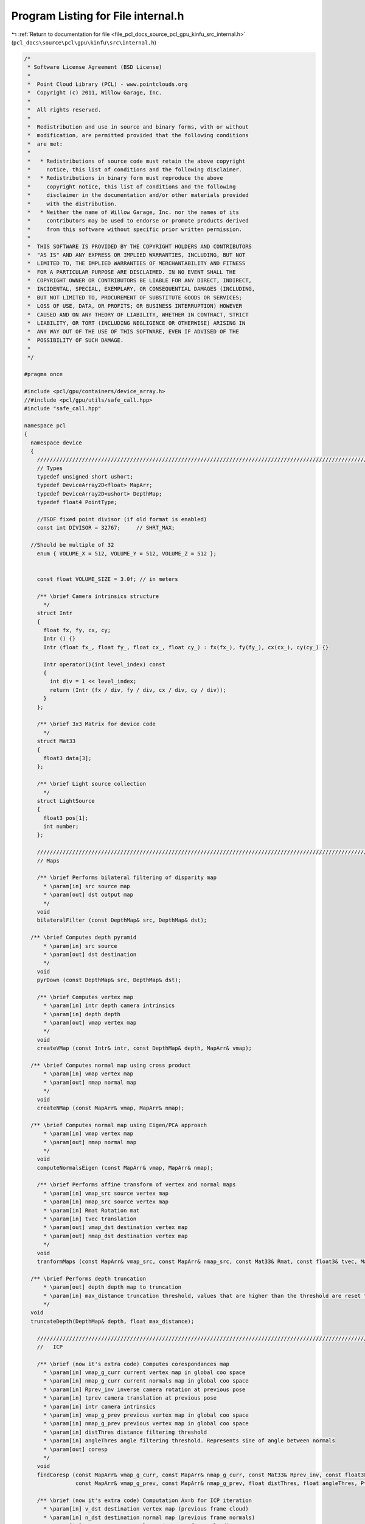 
.. _program_listing_file_pcl_docs_source_pcl_gpu_kinfu_src_internal.h:

Program Listing for File internal.h
===================================

|exhale_lsh| :ref:`Return to documentation for file <file_pcl_docs_source_pcl_gpu_kinfu_src_internal.h>` (``pcl_docs\source\pcl\gpu\kinfu\src\internal.h``)

.. |exhale_lsh| unicode:: U+021B0 .. UPWARDS ARROW WITH TIP LEFTWARDS

.. code-block:: cpp

   /*
    * Software License Agreement (BSD License)
    *
    *  Point Cloud Library (PCL) - www.pointclouds.org
    *  Copyright (c) 2011, Willow Garage, Inc.
    *
    *  All rights reserved.
    *
    *  Redistribution and use in source and binary forms, with or without
    *  modification, are permitted provided that the following conditions
    *  are met:
    *
    *   * Redistributions of source code must retain the above copyright
    *     notice, this list of conditions and the following disclaimer.
    *   * Redistributions in binary form must reproduce the above
    *     copyright notice, this list of conditions and the following
    *     disclaimer in the documentation and/or other materials provided
    *     with the distribution.
    *   * Neither the name of Willow Garage, Inc. nor the names of its
    *     contributors may be used to endorse or promote products derived
    *     from this software without specific prior written permission.
    *
    *  THIS SOFTWARE IS PROVIDED BY THE COPYRIGHT HOLDERS AND CONTRIBUTORS
    *  "AS IS" AND ANY EXPRESS OR IMPLIED WARRANTIES, INCLUDING, BUT NOT
    *  LIMITED TO, THE IMPLIED WARRANTIES OF MERCHANTABILITY AND FITNESS
    *  FOR A PARTICULAR PURPOSE ARE DISCLAIMED. IN NO EVENT SHALL THE
    *  COPYRIGHT OWNER OR CONTRIBUTORS BE LIABLE FOR ANY DIRECT, INDIRECT,
    *  INCIDENTAL, SPECIAL, EXEMPLARY, OR CONSEQUENTIAL DAMAGES (INCLUDING,
    *  BUT NOT LIMITED TO, PROCUREMENT OF SUBSTITUTE GOODS OR SERVICES;
    *  LOSS OF USE, DATA, OR PROFITS; OR BUSINESS INTERRUPTION) HOWEVER
    *  CAUSED AND ON ANY THEORY OF LIABILITY, WHETHER IN CONTRACT, STRICT
    *  LIABILITY, OR TORT (INCLUDING NEGLIGENCE OR OTHERWISE) ARISING IN
    *  ANY WAY OUT OF THE USE OF THIS SOFTWARE, EVEN IF ADVISED OF THE
    *  POSSIBILITY OF SUCH DAMAGE.
    *
    */
   
   #pragma once
   
   #include <pcl/gpu/containers/device_array.h>
   //#include <pcl/gpu/utils/safe_call.hpp>
   #include "safe_call.hpp"
   
   namespace pcl
   {
     namespace device
     {
       ///////////////////////////////////////////////////////////////////////////////////////////////////////////////////
       // Types
       typedef unsigned short ushort;
       typedef DeviceArray2D<float> MapArr;
       typedef DeviceArray2D<ushort> DepthMap;
       typedef float4 PointType;
   
       //TSDF fixed point divisor (if old format is enabled)
       const int DIVISOR = 32767;     // SHRT_MAX;
   
     //Should be multiple of 32
       enum { VOLUME_X = 512, VOLUME_Y = 512, VOLUME_Z = 512 };
   
     
       const float VOLUME_SIZE = 3.0f; // in meters
   
       /** \brief Camera intrinsics structure
         */ 
       struct Intr
       {
         float fx, fy, cx, cy;
         Intr () {}
         Intr (float fx_, float fy_, float cx_, float cy_) : fx(fx_), fy(fy_), cx(cx_), cy(cy_) {}
   
         Intr operator()(int level_index) const
         { 
           int div = 1 << level_index; 
           return (Intr (fx / div, fy / div, cx / div, cy / div));
         }
       };
   
       /** \brief 3x3 Matrix for device code
         */ 
       struct Mat33
       {
         float3 data[3];
       };
   
       /** \brief Light source collection
         */ 
       struct LightSource
       {
         float3 pos[1];
         int number;
       };
   
       ///////////////////////////////////////////////////////////////////////////////////////////////////////////////////
       // Maps
     
       /** \brief Performs bilateral filtering of disparity map
         * \param[in] src source map
         * \param[out] dst output map
         */
       void 
       bilateralFilter (const DepthMap& src, DepthMap& dst);
       
     /** \brief Computes depth pyramid
         * \param[in] src source
         * \param[out] dst destination
         */
       void 
       pyrDown (const DepthMap& src, DepthMap& dst);
   
       /** \brief Computes vertex map
         * \param[in] intr depth camera intrinsics
         * \param[in] depth depth
         * \param[out] vmap vertex map
         */
       void 
       createVMap (const Intr& intr, const DepthMap& depth, MapArr& vmap);
       
     /** \brief Computes normal map using cross product
         * \param[in] vmap vertex map
         * \param[out] nmap normal map
         */
       void 
       createNMap (const MapArr& vmap, MapArr& nmap);
       
     /** \brief Computes normal map using Eigen/PCA approach
         * \param[in] vmap vertex map
         * \param[out] nmap normal map
         */
       void 
       computeNormalsEigen (const MapArr& vmap, MapArr& nmap);
   
       /** \brief Performs affine transform of vertex and normal maps
         * \param[in] vmap_src source vertex map
         * \param[in] nmap_src source vertex map
         * \param[in] Rmat Rotation mat
         * \param[in] tvec translation
         * \param[out] vmap_dst destination vertex map
         * \param[out] nmap_dst destination vertex map
         */
       void 
       tranformMaps (const MapArr& vmap_src, const MapArr& nmap_src, const Mat33& Rmat, const float3& tvec, MapArr& vmap_dst, MapArr& nmap_dst);
   
     /** \brief Performs depth truncation
         * \param[out] depth depth map to truncation
         * \param[in] max_distance truncation threshold, values that are higher than the threshold are reset to zero (means not measurement)
         */
     void 
     truncateDepth(DepthMap& depth, float max_distance);
   
       ///////////////////////////////////////////////////////////////////////////////////////////////////////////////////
       //   ICP 
               
       /** \brief (now it's extra code) Computes corespondances map
         * \param[in] vmap_g_curr current vertex map in global coo space
         * \param[in] nmap_g_curr current normals map in global coo space
         * \param[in] Rprev_inv inverse camera rotation at previous pose
         * \param[in] tprev camera translation at previous pose
         * \param[in] intr camera intrinsics
         * \param[in] vmap_g_prev previous vertex map in global coo space
         * \param[in] nmap_g_prev previous vertex map in global coo space
         * \param[in] distThres distance filtering threshold
         * \param[in] angleThres angle filtering threshold. Represents sine of angle between normals
         * \param[out] coresp
         */
       void 
       findCoresp (const MapArr& vmap_g_curr, const MapArr& nmap_g_curr, const Mat33& Rprev_inv, const float3& tprev, const Intr& intr, 
                   const MapArr& vmap_g_prev, const MapArr& nmap_g_prev, float distThres, float angleThres, PtrStepSz<short2> coresp);
   
       /** \brief (now it's extra code) Computation Ax=b for ICP iteration
         * \param[in] v_dst destination vertex map (previous frame cloud)
         * \param[in] n_dst destination normal map (previous frame normals) 
         * \param[in] v_src source normal map (current frame cloud) 
         * \param[in] coresp Corespondances
         * \param[out] gbuf temp buffer for GPU reduction
         * \param[out] mbuf output GPU buffer for matrix computed
         * \param[out] matrixA_host A
         * \param[out] vectorB_host b
         */
       void 
       estimateTransform (const MapArr& v_dst, const MapArr& n_dst, const MapArr& v_src, const PtrStepSz<short2>& coresp,
                          DeviceArray2D<float>& gbuf, DeviceArray<float>& mbuf, float* matrixA_host, float* vectorB_host);
   
   
       /** \brief Computation Ax=b for ICP iteration
         * \param[in] Rcurr Rotation of current camera pose guess 
         * \param[in] tcurr translation of current camera pose guess 
         * \param[in] vmap_curr current vertex map in camera coo space
         * \param[in] nmap_curr current vertex map in camera coo space
         * \param[in] Rprev_inv inverse camera rotation at previous pose
         * \param[in] tprev camera translation at previous pose
         * \param[in] intr camera intrinsics
         * \param[in] vmap_g_prev previous vertex map in global coo space
         * \param[in] nmap_g_prev previous vertex map in global coo space
         * \param[in] distThres distance filtering threshold
         * \param[in] angleThres angle filtering threshold. Represents sine of angle between normals
         * \param[out] gbuf temp buffer for GPU reduction
         * \param[out] mbuf output GPU buffer for matrix computed
         * \param[out] matrixA_host A
         * \param[out] vectorB_host b
         */
       void 
       estimateCombined (const Mat33& Rcurr, const float3& tcurr, const MapArr& vmap_curr, const MapArr& nmap_curr, const Mat33& Rprev_inv, const float3& tprev, const Intr& intr, 
                         const MapArr& vmap_g_prev, const MapArr& nmap_g_prev, float distThres, float angleThres, 
                         DeviceArray2D<float>& gbuf, DeviceArray<float>& mbuf, float* matrixA_host, float* vectorB_host);
   
   
     void
     estimateCombined (const Mat33& Rcurr, const float3& tcurr, const MapArr& vmap_curr, const MapArr& nmap_curr, const Mat33& Rprev_inv, const float3& tprev, const Intr& intr,
                         const MapArr& vmap_g_prev, const MapArr& nmap_g_prev, float distThres, float angleThres,
                         DeviceArray2D<double>& gbuf, DeviceArray<double>& mbuf, double* matrixA_host, double* vectorB_host);
   
   
       ///////////////////////////////////////////////////////////////////////////////////////////////////////////////////
       // TSDF volume functions            
   
       /** \brief Perform tsdf volume initialization
         *  \param[out] array volume to be initialized
         */
       PCL_EXPORTS void
       initVolume(PtrStep<short2> array);
   
       //first version
       /** \brief Performs Tsfg volume uptation (extra obsolete now)
         * \param[in] depth_raw Kinect depth image
         * \param[in] intr camera intrinsics
         * \param[in] volume_size size of volume in mm
         * \param[in] Rcurr_inv inverse rotation for current camera pose
         * \param[in] tcurr translation for current camera pose
         * \param[in] tranc_dist tsdf truncation distance
         * \param[in] volume tsdf volume to be updated
         */
       void 
       integrateTsdfVolume (const PtrStepSz<ushort>& depth_raw, const Intr& intr, const float3& volume_size, 
                            const Mat33& Rcurr_inv, const float3& tcurr, float tranc_dist, PtrStep<short2> volume);
   
       //second version
       /** \brief Function that integrates volume if volume element contains: 2 bytes for round(tsdf*SHORT_MAX) and 2 bytes for integer weight.
         * \param[in] depth_raw Kinect depth image
         * \param[in] intr camera intrinsics
         * \param[in] volume_size size of volume in mm
         * \param[in] Rcurr_inv inverse rotation for current camera pose
         * \param[in] tcurr translation for current camera pose
         * \param[in] tranc_dist tsdf truncation distance
         * \param[in] volume tsdf volume to be updated
         * \param[out] depthRawScaled Buffer for scaled depth along ray
         */
       PCL_EXPORTS void 
       integrateTsdfVolume (const PtrStepSz<ushort>& depth_raw, const Intr& intr, const float3& volume_size, 
                            const Mat33& Rcurr_inv, const float3& tcurr, float tranc_dist, PtrStep<short2> volume, DeviceArray2D<float>& depthRawScaled);
       
       /** \brief Initialzied color volume
         * \param[out] color_volume color volume for initialization
         */
   
       void 
       initColorVolume(PtrStep<uchar4> color_volume);    
   
       /** \brief Performs integration in color volume
         * \param[in] intr Depth camera intrionsics structure
         * \param[in] tranc_dist tsdf truncation distance
         * \param[in] R_inv Inverse camera rotation
         * \param[in] t camera translation      
         * \param[in] vmap Raycasted vertex map
         * \param[in] colors RGB colors for current frame
         * \param[in] volume_size volume size in meters
         * \param[in] color_volume color volume to be integrated
         * \param[in] max_weight max weight for running color average. Zero means not average, one means average with prev value, etc.
         */    
       void 
       updateColorVolume(const Intr& intr, float tranc_dist, const Mat33& R_inv, const float3& t, const MapArr& vmap, 
               const PtrStepSz<uchar3>& colors, const float3& volume_size, PtrStep<uchar4> color_volume, int max_weight = 1);
   
       ///////////////////////////////////////////////////////////////////////////////////////////////////////////////////
       // Raycast and view generation        
       /** \brief Generation vertex and normal maps from volume for current camera pose
         * \param[in] intr camera intrinsices
         * \param[in] Rcurr current rotation
         * \param[in] tcurr current translation
         * \param[in] tranc_dist volume truncation distance
         * \param[in] volume_size volume size in mm
         * \param[in] volume tsdf volume
         * \param[out] vmap output vertex map
         * \param[out] nmap output normals map
         */
       void 
       raycast (const Intr& intr, const Mat33& Rcurr, const float3& tcurr, float tranc_dist, const float3& volume_size, 
                const PtrStep<short2>& volume, MapArr& vmap, MapArr& nmap);
   
       /** \brief Renders 3D image of the scene
         * \param[in] vmap vertex map
         * \param[in] nmap normals map
         * \param[in] light poase of light source
         * \param[out] dst buffer where image is generated
         */
       void 
       generateImage (const MapArr& vmap, const MapArr& nmap, const LightSource& light, PtrStepSz<uchar3> dst);
   
   
       /** \brief Renders depth image from give pose
         * \param[in] R_inv inverse camera rotation
         * \param[in] t camera translation
         * \param[in] vmap vertex map
         * \param[out] dst buffer where depth is generated
         */
       void
       generateDepth (const Mat33& R_inv, const float3& t, const MapArr& vmap, DepthMap& dst);
   
        /** \brief Paints 3D view with color map
         * \param[in] colors rgb color frame from OpenNI   
         * \param[out] dst output 3D view
         * \param[in] colors_weight weight for colors   
         */
       void 
       paint3DView(const PtrStep<uchar3>& colors, PtrStepSz<uchar3> dst, float colors_weight = 0.5f);
   
       /** \brief Performs resize of vertex map to next pyramid level by averaging each four points
         * \param[in] input vertext map
         * \param[out] output resized vertex map
         */
       void 
       resizeVMap (const MapArr& input, MapArr& output);
       
       /** \brief Performs resize of vertex map to next pyramid level by averaging each four normals
         * \param[in] input normal map
         * \param[out] output vertex map
         */
       void 
       resizeNMap (const MapArr& input, MapArr& output);
   
       ///////////////////////////////////////////////////////////////////////////////////////////////////////////////////
       // Cloud extraction 
   
       /** \brief Perform point cloud extraction from tsdf volume
         * \param[in] volume tsdf volume 
         * \param[in] volume_size size of the volume
         * \param[out] output buffer large enough to store point cloud
         * \return number of point stored to passed buffer
         */ 
       PCL_EXPORTS size_t 
       extractCloud (const PtrStep<short2>& volume, const float3& volume_size, PtrSz<PointType> output);
   
       /** \brief Performs normals computation for given points using tsdf volume
         * \param[in] volume tsdf volume
         * \param[in] volume_size volume size
         * \param[in] input points where normals are computed
         * \param[out] output normals. Could be float4 or float8. If for a point normal can't be computed, such normal is marked as nan.
         */ 
       template<typename NormalType> 
       void 
       extractNormals (const PtrStep<short2>& volume, const float3& volume_size, const PtrSz<PointType>& input, NormalType* output);
   
       /** \brief Performs colors exctraction from color volume
         * \param[in] color_volume color volume
         * \param[in] volume_size volume size
         * \param[in] points points for which color are computed
         * \param[out] colors output array with colors.
         */
       void 
       exctractColors(const PtrStep<uchar4>& color_volume, const float3& volume_size, const PtrSz<PointType>& points, uchar4* colors);
   
       ///////////////////////////////////////////////////////////////////////////////////////////////////////////////////
       // Utility
       struct float8  { float x, y, z, w, c1, c2, c3, c4; };
       struct float12 { float x, y, z, w, normal_x, normal_y, normal_z, n4, c1, c2, c3, c4; };
   
       /** \brief Conversion from SOA to AOS
         * \param[in] vmap SOA map
         * \param[out] output Array of 3D points. Can be float4 or float8.
         */
       template<typename T> 
       void 
       convert (const MapArr& vmap, DeviceArray2D<T>& output);
   
       /** \brief Merges pcl::PointXYZ and pcl::Normal to PointNormal
         * \param[in] cloud points cloud
         * \param[in] normals normals cloud
         * \param[out] output array of PointNomals.
         */
       void 
       mergePointNormal(const DeviceArray<float4>& cloud, const DeviceArray<float8>& normals, const DeviceArray<float12>& output);
   
       /** \brief  Check for qnan (unused now) 
         * \param[in] value
         */
       inline bool 
       valid_host (float value)
       {
         return *reinterpret_cast<int*>(&value) != 0x7fffffff; //QNAN
       }
   
       /** \brief synchronizes CUDA execution */
       inline 
       void 
       sync () { cudaSafeCall (cudaDeviceSynchronize ()); }
   
   
       template<class D, class Matx> D&
       device_cast (Matx& matx)
       {
         return (*reinterpret_cast<D*>(matx.data ()));
       }
   
       ///////////////////////////////////////////////////////////////////////////////////////////////////////////////////
       // Marching cubes implementation
   
       /** \brief Binds marching cubes tables to texture references */
       void 
       bindTextures(const int *edgeBuf, const int *triBuf, const int *numVertsBuf);            
       
       /** \brief Unbinds */
       void 
       unbindTextures();
       
       /** \brief Scans tsdf volume and retrieves occupied voxels
         * \param[in] volume tsdf volume
         * \param[out] occupied_voxels buffer for occupied voxels. The function fulfills first row with voxel ids and second row with number of vertices.
         * \return number of voxels in the buffer
         */
       int
       getOccupiedVoxels(const PtrStep<short2>& volume, DeviceArray2D<int>& occupied_voxels);
   
       /** \brief Computes total number of vertexes for all voxels and offsets of vertexes in final triangle array
         * \param[out] occupied_voxels buffer with occupied voxels. The function fulfills 3nd only with offsets      
         * \return total number of vertexes
         */
       int
       computeOffsetsAndTotalVertexes(DeviceArray2D<int>& occupied_voxels);
   
       /** \brief Generates final triangle array
         * \param[in] volume tsdf volume
         * \param[in] occupied_voxels occupied voxel ids (first row), number of vertexes(second row), offsets(third row).
         * \param[in] volume_size volume size in meters
         * \param[out] output triangle array            
         */
       void
       generateTriangles(const PtrStep<short2>& volume, const DeviceArray2D<int>& occupied_voxels, const float3& volume_size, DeviceArray<PointType>& output);
     }
   }
